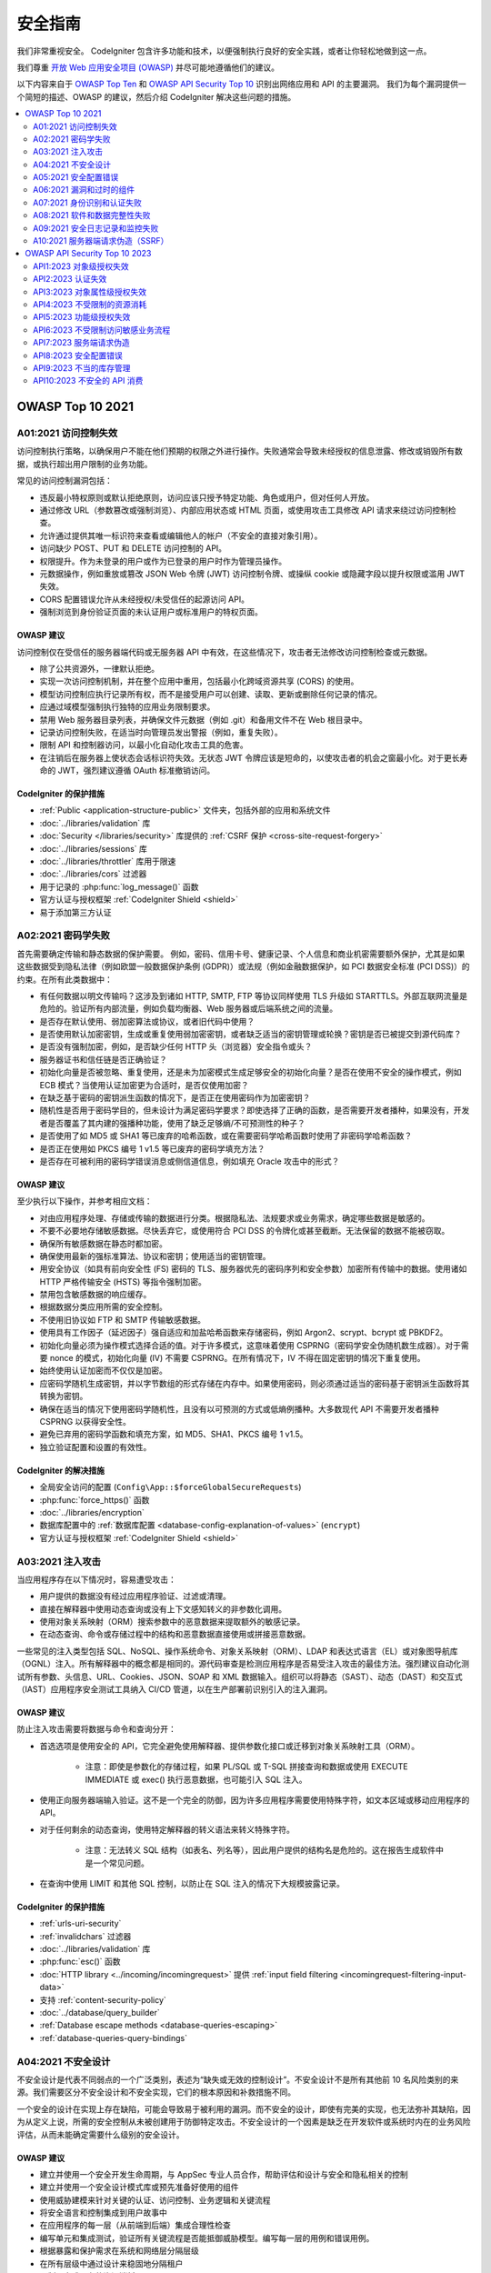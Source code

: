 ###################
安全指南
###################

我们非常重视安全。
CodeIgniter 包含许多功能和技术，以便强制执行良好的安全实践，或者让你轻松地做到这一点。

我们尊重 `开放 Web 应用安全项目 (OWASP) <https://owasp.org>`_ 并尽可能地遵循他们的建议。

以下内容来自于
`OWASP Top Ten <https://owasp.org/www-project-top-ten/>`_ 和
`OWASP API Security Top 10 <https://owasp.org/API-Security/editions/2023/en/0x11-t10/>`_
识别出网络应用和 API 的主要漏洞。
我们为每个漏洞提供一个简短的描述、OWASP 的建议，然后介绍 CodeIgniter 解决这些问题的措施。

.. contents::
    :local:
    :depth: 2

*****************
OWASP Top 10 2021
*****************

A01:2021 访问控制失效
==============================

访问控制执行策略，以确保用户不能在他们预期的权限之外进行操作。失败通常会导致未经授权的信息泄露、修改或销毁所有数据，或执行超出用户限制的业务功能。

常见的访问控制漏洞包括：

- 违反最小特权原则或默认拒绝原则，访问应该只授予特定功能、角色或用户，但对任何人开放。
- 通过修改 URL（参数篡改或强制浏览）、内部应用状态或 HTML 页面，或使用攻击工具修改 API 请求来绕过访问控制检查。
- 允许通过提供其唯一标识符来查看或编辑他人的帐户（不安全的直接对象引用）。
- 访问缺少 POST、PUT 和 DELETE 访问控制的 API。
- 权限提升。作为未登录的用户或作为已登录的用户时作为管理员操作。
- 元数据操作，例如重放或篡改 JSON Web 令牌 (JWT) 访问控制令牌、或操纵 cookie 或隐藏字段以提升权限或滥用 JWT 失效。
- CORS 配置错误允许从未经授权/未受信任的起源访问 API。
- 强制浏览到身份验证页面的未认证用户或标准用户的特权页面。

OWASP 建议
---------------------

访问控制仅在受信任的服务器端代码或无服务器 API 中有效，在这些情况下，攻击者无法修改访问控制检查或元数据。

- 除了公共资源外，一律默认拒绝。
- 实现一次访问控制机制，并在整个应用中重用，包括最小化跨域资源共享 (CORS) 的使用。
- 模型访问控制应执行记录所有权，而不是接受用户可以创建、读取、更新或删除任何记录的情况。
- 应通过域模型强制执行独特的应用业务限制要求。
- 禁用 Web 服务器目录列表，并确保文件元数据（例如 .git）和备用文件不在 Web 根目录中。
- 记录访问控制失败，在适当时向管理员发出警报（例如，重复失败）。
- 限制 API 和控制器访问，以最小化自动化攻击工具的危害。
- 在注销后在服务器上使状态会话标识符失效。无状态 JWT 令牌应该是短命的，以使攻击者的机会之窗最小化。对于更长寿命的 JWT，强烈建议遵循 OAuth 标准撤销访问。

CodeIgniter 的保护措施
----------------------

- :ref:`Public <application-structure-public>` 文件夹，包括外部的应用和系统文件
- :doc:`../libraries/validation` 库
- :doc:`Security </libraries/security>` 库提供的
  :ref:`CSRF 保护 <cross-site-request-forgery>`
- :doc:`../libraries/sessions` 库
- :doc:`../libraries/throttler` 库用于限速
- :doc:`../libraries/cors` 过滤器
- 用于记录的 :php:func:`log_message()` 函数
- 官方认证与授权框架 :ref:`CodeIgniter Shield <shield>`
- 易于添加第三方认证

A02:2021 密码学失败
===============================

首先需要确定传输和静态数据的保护需要。 例如，密码、信用卡号、健康记录、个人信息和商业机密需要额外保护，尤其是如果这些数据受到隐私法律（例如欧盟一般数据保护条例 (GDPR)）或法规（例如金融数据保护，如 PCI 数据安全标准 (PCI DSS)）的约束。在所有此类数据中：

- 有任何数据以明文传输吗？这涉及到诸如 HTTP, SMTP, FTP 等协议同样使用 TLS 升级如 STARTTLS。外部互联网流量是危险的。验证所有内部流量，例如负载均衡器、Web 服务器或后端系统之间的流量。
- 是否存在默认使用、弱加密算法或协议，或者旧代码中使用？
- 是否使用默认加密密钥，生成或重复使用弱加密密钥，或者缺乏适当的密钥管理或轮换？密钥是否已被提交到源代码库？
- 是否没有强制加密，例如，是否缺少任何 HTTP 头（浏览器）安全指令或头？
- 服务器证书和信任链是否正确验证？
- 初始化向量是否被忽略、重复使用，还是未为加密模式生成足够安全的初始化向量？是否在使用不安全的操作模式，例如 ECB 模式？当使用认证加密更为合适时，是否仅使用加密？
- 在缺乏基于密码的密钥派生函数的情况下，是否正在使用密码作为加密密钥？
- 随机性是否用于密码学目的，但未设计为满足密码学要求？即使选择了正确的函数，是否需要开发者播种，如果没有，开发者是否覆盖了其内建的强播种功能，使用了缺乏足够熵/不可预测性的种子？
- 是否使用了如 MD5 或 SHA1 等已废弃的哈希函数，或在需要密码学哈希函数时使用了非密码学哈希函数？
- 是否正在使用如 PKCS 编号 1 v1.5 等已废弃的密码学填充方法？
- 是否存在可被利用的密码学错误消息或侧信道信息，例如填充 Oracle 攻击中的形式？

OWASP 建议
---------------------

至少执行以下操作，并参考相应文档：

- 对由应用程序处理、存储或传输的数据进行分类。根据隐私法、法规要求或业务需求，确定哪些数据是敏感的。
- 不要不必要地存储敏感数据。尽快丢弃它，或使用符合 PCI DSS 的令牌化或甚至截断。无法保留的数据不能被窃取。
- 确保所有敏感数据在静态时都加密。
- 确保使用最新的强标准算法、协议和密钥；使用适当的密钥管理。
- 用安全协议（如具有前向安全性 (FS) 密码的 TLS、服务器优先的密码序列和安全参数）加密所有传输中的数据。使用诸如 HTTP 严格传输安全 (HSTS) 等指令强制加密。
- 禁用包含敏感数据的响应缓存。
- 根据数据分类应用所需的安全控制。
- 不使用旧协议如 FTP 和 SMTP 传输敏感数据。
- 使用具有工作因子（延迟因子）强自适应和加盐哈希函数来存储密码，例如 Argon2、scrypt、bcrypt 或 PBKDF2。
- 初始化向量必须为操作模式选择合适的值。对于许多模式，这意味着使用 CSPRNG（密码学安全伪随机数生成器）。对于需要 nonce 的模式，初始化向量 (IV) 不需要 CSPRNG。在所有情况下，IV 不得在固定密钥的情况下重复使用。
- 始终使用认证加密而不仅仅是加密。
- 应密码学随机生成密钥，并以字节数组的形式存储在内存中。如果使用密码，则必须通过适当的密码基于密钥派生函数将其转换为密钥。
- 确保在适当的情况下使用密码学随机性，且没有以可预测的方式或低熵例播种。大多数现代 API 不需要开发者播种 CSPRNG 以获得安全性。
- 避免已弃用的密码学函数和填充方案，如 MD5、SHA1、PKCS 编号 1 v1.5。
- 独立验证配置和设置的有效性。

CodeIgniter 的解决措施
----------------------

- 全局安全访问的配置 (``Config\App::$forceGlobalSecureRequests``)
- :php:func:`force_https()` 函数
- :doc:`../libraries/encryption`
- 数据库配置中的 :ref:`数据库配置 <database-config-explanation-of-values>` (``encrypt``)
- 官方认证与授权框架
  :ref:`CodeIgniter Shield <shield>`

A03:2021 注入攻击
==================

当应用程序存在以下情况时，容易遭受攻击：

- 用户提供的数据没有经过应用程序验证、过滤或清理。
- 直接在解释器中使用动态查询或没有上下文感知转义的非参数化调用。
- 使用对象关系映射（ORM）搜索参数中的恶意数据来提取额外的敏感记录。
- 在动态查询、命令或存储过程中的结构和恶意数据直接使用或拼接恶意数据。

一些常见的注入类型包括 SQL、NoSQL、操作系统命令、对象关系映射（ORM）、LDAP 和表达式语言（EL）或对象图导航库（OGNL）注入。所有解释器中的概念都是相同的。源代码审查是检测应用程序是否易受注入攻击的最佳方法。强烈建议自动化测试所有参数、头信息、URL、Cookies、JSON、SOAP 和 XML 数据输入。组织可以将静态（SAST）、动态（DAST）和交互式（IAST）应用程序安全测试工具纳入 CI/CD 管道，以在生产部署前识别引入的注入漏洞。

OWASP 建议
---------------------

防止注入攻击需要将数据与命令和查询分开：

- 首选选项是使用安全的 API，它完全避免使用解释器、提供参数化接口或迁移到对象关系映射工具（ORM）。

    - 注意：即使是参数化的存储过程，如果 PL/SQL 或 T-SQL 拼接查询和数据或使用 EXECUTE IMMEDIATE 或 exec() 执行恶意数据，也可能引入 SQL 注入。
- 使用正向服务器端输入验证。这不是一个完全的防御，因为许多应用程序需要使用特殊字符，如文本区域或移动应用程序的 API。
- 对于任何剩余的动态查询，使用特定解释器的转义语法来转义特殊字符。

    - 注意：无法转义 SQL 结构（如表名、列名等），因此用户提供的结构名是危险的。这在报告生成软件中是一个常见问题。
- 在查询中使用 LIMIT 和其他 SQL 控制，以防止在 SQL 注入的情况下大规模披露记录。

CodeIgniter 的保护措施
----------------------

- :ref:`urls-uri-security`
- :ref:`invalidchars` 过滤器
- :doc:`../libraries/validation` 库
- :php:func:`esc()` 函数
- :doc:`HTTP library <../incoming/incomingrequest>` 提供
  :ref:`input field filtering <incomingrequest-filtering-input-data>`
- 支持 :ref:`content-security-policy`
- :doc:`../database/query_builder`
- :ref:`Database escape methods <database-queries-escaping>`
- :ref:`database-queries-query-bindings`

A04:2021 不安全设计
========================

不安全设计是代表不同弱点的一个广泛类别，表述为“缺失或无效的控制设计”。不安全设计不是所有其他前 10 名风险类别的来源。我们需要区分不安全设计和不安全实现，它们的根本原因和补救措施不同。

一个安全的设计在实现上存在缺陷，可能会导致易于被利用的漏洞。而不安全的设计，即使有完美的实现，也无法弥补其缺陷，因为从定义上说，所需的安全控制从未被创建用于防御特定攻击。不安全设计的一个因素是缺乏在开发软件或系统时内在的业务风险评估，从而未能确定需要什么级别的安全设计。

OWASP 建议
---------------------

- 建立并使用一个安全开发生命周期，与 AppSec 专业人员合作，帮助评估和设计与安全和隐私相关的控制
- 建立并使用一个安全设计模式库或预先准备好使用的组件
- 使用威胁建模来针对关键的认证、访问控制、业务逻辑和关键流程
- 将安全语言和控制集成到用户故事中
- 在应用程序的每一层（从前端到后端）集成合理性检查
- 编写单元和集成测试，验证所有关键流程是否能抵御威胁模型。编写每一层的用例和错误用例。
- 根据暴露和保护需求在系统和网络层分隔层级
- 在所有层级中通过设计来稳固地分隔租户
- 限制用户或服务的资源消耗

CodeIgniter 的保护措施
----------------------

- :doc:`PHPUnit testing <../testing/overview>`
- 使用 :doc:`../libraries/throttler` 进行速率限制
- 一个官方的身份验证和授权框架 :ref:`CodeIgniter Shield <shield>`

A05:2021 安全配置错误
==================================

如果应用程序存在以下情况，可能会暴露于安全风险中：

- 在应用程序堆栈的任何部分缺乏适当的安全加固，或云服务上配置不当的权限。
- 启用了或安装了不必要的功能（例如，不必要的端口、服务、页面、账户或权限）。
- 默认账户及其密码仍然启用且未更改。
- 错误处理向用户透露了堆栈跟踪或其他过度详细的错误信息。
- 对于升级系统，最新的安全功能被禁用或未安全配置。
- 应用服务器、应用框架（如 Struts、Spring、ASP.NET）、库、数据库等的安全设置未设定为安全值。
- 服务器没有发送安全头或指令，或它们未设定为安全值。
- 软件过时或存在漏洞（参见 A06:2021-漏洞和过时的组件）。

如果没有一个集中的、可重复的应用程序安全配置过程，系统将面临更高的风险。

OWASP 建议
---------------------

应实施安全的安装流程，包括：

- 一个可重复的加固过程，使部署另一个适当锁定的环境变得快速且简单。开发、QA 和生产环境应全部按相同的方式配置，并在每个环境中使用不同的凭证。此过程应自动化，以尽量减少设置新安全环境所需的精力。
- 一个最小的平台，没有任何不必要的功能、组件、文档和示例。删除或不安装未使用的功能和框架。
- 将审查和更新配置作为补丁管理过程的一部分，适用于所有安全说明、更新和补丁（参见 A06:2021-漏洞和过时的组件）。审查云存储权限（例如 S3 存储桶权限）。
- 一个分段的应用程序架构提供了组件或租户之间的有效且安全的分离，使用分段、容器化或云安全组（ACL）。
- 向客户端发送安全指令，例如安全头信息。
- 一个自动化过程，在所有环境中验证配置和设置的有效性。

CodeIgniter 的保护措施
----------------------

- :ref:`spark config:check <confirming-config-values>` 命令
- :ref:`spark phpini:check <spark-phpini-check>` 命令
- 默认情况下使用 :ref:`生产模式 <environment-constant>`
- :ref:`secureheaders` 过滤器

A06:2021 漏洞和过时的组件
===========================================

当存在以下情况时，你可能会受到漏洞的影响：

- 如果你不知道所使用的所有组件（包括客户端和服务端）的版本。这包括你直接使用的组件以及嵌套依赖项。
- 如果软件存在漏洞、不再受支持或过期。这包括操作系统、Web/应用服务器、数据库管理系统（DBMS）、应用程序、API 以及所有组件、运行环境和库。
- 如果你没有定期扫描漏洞并订阅与所用组件相关的安全公告。
- 如果你没有基于风险在及时的基础上修复或升级底层平台、框架和依赖项。这在补丁管理是月度或季度任务的环境中很常见，会使组织在数天或数月内不必要地暴露于已修复的漏洞中。
- 如果软件开发人员没有测试更新、升级或打补丁的库的兼容性。
- 如果你没有保障组件的配置安全（参见 A05:2021-安全配置错误）。

OWASP 建议
---------------------

应有一个补丁管理流程，以：

- 删除未使用的依赖项、不必要的功能、组件、文件和文档。
- 持续清点客户端和服务端组件（如框架、库）及其依赖项的版本，使用 tools like versions、OWASP Dependency Check、retire.js 等工具。持续监控如公共漏洞和暴露（CVE）和国家漏洞数据库（NVD）等来源，以查找组件中的漏洞。使用软件组成分析工具来自动化此过程。订阅电子邮件警报，以获取与所用组件相关的安全漏洞。
- 仅从官方来源通过安全链接获取组件。优先选择签名包以减少包含已修改的恶意组件的可能（参见 A08:2021-软件和数据完整性失败）。
- 监控未维护或不为旧版本创建安全补丁的库和组件。如果打补丁不可能，考虑部署虚拟补丁来监控、检测或防护发现的问题。

每个组织必须确保有一个持续的计划，用于在应用程序或组合的生命周期内监控、分类和应用更新或配置更改。

CodeIgniter 的保护措施
----------------------

- 使用 Composer :ref:`app-starter-upgrading`

A07:2021 身份识别和认证失败
===================================================

确认用户身份、认证和 Session 管理对防范与认证相关的攻击至关重要。如果应用程序存在以下情况，可能存在认证弱点：

- 允许自动攻击，例如凭证填充攻击，攻击者拥有一份有效的用户名和密码列表。
- 允许暴力破解或其他自动化攻击。
- 允许默认、弱或众所周知的密码，例如“Password1”或“admin/admin”。
- 使用弱或无效的凭证恢复和忘记密码流程，例如不能保障安全的“基于知识的答案”。
- 使用明文、加密或弱哈希的密码数据存储（参见 A02:2021-加密失败）。
- 缺失或无效的多因素认证。
- 在 URL 中暴露 Session 标识符。
- 成功登录后重用 Session 标识符。
- 未能正确使 Session ID 无效。用户 Session 或认证令牌（主要是单点登录（SSO）令牌）在注销或一段时间不活动期间未被正确使无效。

OWASP 建议
---------------------

- 在可能的情况下，实现多因素认证，以防范自动化凭证填充、暴力破解和被盗凭证重复使用攻击。
- 不要使用任何默认凭证进行运输或部署，特别是对于管理员用户。
- 实施弱密码检查，例如针对最差的 10,000 个密码列表测试新或更改的密码。
- 根据国家标准与技术研究所（NIST）800-63b 第 5.1.1 节的记忆密码或其他现代、基于证据的密码策略，调整密码长度、复杂性和轮换策略。
- 确保注册、凭证恢复和 API 路径针对账户枚举攻击进行了加强，即对所有结果使用相同的消息。
- 限制或逐渐延迟失败的登录尝试，但要小心不要创建拒绝服务情景。记录所有失败并在检测到凭证填充、暴力破解或其他攻击时警告管理员。
- 使用服务器端的安全内置 Session 管理器，在登录后生成高熵的新随机 Session ID。Session 标识符不应在 URL 中出现，应安全存储，并在注销、空闲和绝对超时后使其失效。

CodeIgniter 的保护措施
----------------------

- :doc:`Session <../libraries/sessions>` 库
- 官方的认证和授权框架 :ref:`CodeIgniter Shield <shield>`

A08:2021 软件和数据完整性失败
=============================================

软件和数据完整性失败涉及未能保护代码和基础设施免受完整性违反的影响。例如，当应用程序依赖来自不受信任来源、仓库和内容分发网络（CDNs）的插件、库或模块时，就可能存在问题。不安全的 CI/CD 管道可能引入未经授权的访问、恶意代码或系统泄露的潜在风险。

最后，许多应用程序现在包括自动更新功能，而这些更新在没有充分的完整性验证的情况下下载并应用于先前受信任的应用程序。攻击者可能会上传他们自己的更新，并分发和运行在所有安装中。

另一个例子是，当对象或数据被编码或序列化为攻击者可以看到和修改的结构时，存在不安全的反序列化风险。

OWASP 建议
---------------------

- 使用数字签名或类似机制来验证软件或数据是否来自预期来源，并且未被修改。
- 确保库和依赖项（如 npm 或 Maven）使用受信任的仓库。如果你有更高的风险配置文件，请考虑托管一个经过验证的内部已知良好仓库。
- 确保使用软件供应链安全工具（如 OWASP Dependency Check 或 OWASP CycloneDX）来验证组件不包含已知漏洞。
- 确保对代码和配置更改进行审查过程，以尽量减少引入恶意代码或配置到软件管道中的可能性。
- 确保你的 CI/CD 管道具有适当的隔离、配置和访问控制，以确保代码在构建和部署过程中的完整性。
- 确保未签名或未加密的序列化数据未发送到不受信任的客户端，而不进行某种形式的完整性检查或数字签名，以检测序列化数据的篡改或重放。

CodeIgniter 的保护措施
----------------------

- 不适用

A09:2021 安全日志记录和监控失败
=================================================

此类别旨在帮助检测、升级和响应活动中的入侵。如果没有日志记录和监控，入侵将无法被检测到。以下情况下发生日志记录、检测、监控和主动响应不足的情况：

- 可审计事件（如登录、登录失败和高价值交易）未被记录。
- 警告和错误没有生成、生成不充分或不清晰的日志消息。
- 未监控应用程序和 API 的日志以发现可疑活动。
- 日志仅本地存储。
- 适当的警报阈值和响应升级过程没有到位或无效。
- 动态应用安全测试（DAST）工具（如 OWASP ZAP）的渗透测试和扫描未触发警报。
- 应用程序无法实时或接近实时检测、升级或警报活跃攻击。

如果将日志记录和警报事件暴露给用户或攻击者（参见 A01:2021-访问控制失效），你就可能会受到信息泄露的影响。

OWASP 建议
---------------------

开发人员应根据应用程序的风险实施以下一些或所有控制：

- 确保所有登录、访问控制和服务器端输入验证失败事件都能够记录下来，并具有足够的用户上下文以识别可疑或恶意账户，并保存足够长的时间以允许延迟的法证分析。
- 确保生成的日志格式易于日志管理解决方案消费。
- 确保日志数据正确编码，以防止对日志记录或监控系统的注入或攻击。
- 确保高价值交易有完整性控制的审计追踪，以防止篡改或删除，如只追加数据库表或类似机制。
- DevSecOps 团队应建立有效的监控和警报系统，以便快速检测和响应可疑活动。
- 建立或采用事故响应和恢复计划，如国家标准与技术研究所（NIST）800-61r2 或更新版本。

存在商业和开源的应用保护框架，如 OWASP ModSecurity Core Rule Set，以及开源日志关联软件，如 Elasticsearch、Logstash、Kibana（ELK）堆栈，具有自定义仪表板和警报功能。

CodeIgniter 的保护措施
----------------------

- :doc:`Logging <../general/logging>` 库
- 官方的认证和授权框架 :ref:`CodeIgniter Shield <shield>`

A10:2021 服务器端请求伪造（SSRF）
===========================================

当一个 Web 应用程序在获取远程资源时未验证用户提供的 URL，就会发生 SSRF 漏洞。它允许攻击者强迫应用程序将构造的请求发送到意料之外的目的地，即使受到防火墙、VPN 或其他类型的网络访问控制列表（ACL）的保护。

由于现代 Web 应用程序为最终用户提供了便利的功能，获取 URL 成为了常见的情况。因此，SSRF 的发生率在增加。与此同时，由于云服务和架构的复杂性，SSRF 的严重性也在增加。

OWASP 建议
---------------------

开发人员可以通过实施以下一些或所有的深度防御控制来预防 SSRF：

从网络层：

- 将远程资源访问功能划分到不同的网络中，以减少 SSRF 的影响
- 强制执行“默认拒绝”的防火墙策略或网络访问控制规则，以阻止所有不重要的内部网络流量。

   - 提示：

     * 基于应用程序建立防火墙规则的所有权和生命周期。
     * 记录防火墙上所有接受和阻止的网络流（参见 A09:2021-安全日志记录和监控失败）。

从应用层：

- 清理和验证所有客户端提供的输入数据
- 通过允许列表强制 URL 模式、端口和目的地
- 不要将原始响应发送给客户端
- 禁用 HTTP 重定向
- 注意 URL 一致性，以避免 DNS 重新绑定和“检查时与使用时”(TOCTOU) 竞争条件等攻击

不要通过使用拒绝列表或正则表达式来缓解 SSRF。攻击者拥有绕过拒绝列表的有效负载列表、工具和技能。

CodeIgniter 的保护措施
----------------------

- :doc:`../libraries/validation` 库
- :doc:`HTTP 库 <../incoming/incomingrequest>` 提供了 :ref:`输入字段过滤 <incomingrequest-filtering-input-data>`

******************************
OWASP API Security Top 10 2023
******************************

API1:2023 对象级授权失效
===========================================

API 往往会暴露处理对象标识符的端点，这样会产生广泛的对象级访问控制问题。在每个使用来自用户的 ID 访问数据源的函数中，都应考虑对象级授权检查。

OWASP 建议
---------------------

- 实施依赖于用户策略和层级的适当授权机制。
- 使用授权机制检查登录用户是否有权在每个使用客户端输入访问数据库记录的函数中执行请求的操作。
- 优先使用随机且不可预测的值作为记录 ID 的 GUID。
- 编写测试以评估授权机制的漏洞。不要部署使测试失败的更改。

CodeIgniter 的保护措施
----------------------

- 官方的认证和授权框架 :ref:`CodeIgniter Shield <shield>`
- :doc:`PHPUnit 测试 <../testing/overview>`

API2:2023 认证失效
===============================

认证机制常常被错误地实现，使得攻击者能够破解认证令牌或利用实现缺陷临时或永久地假冒其他用户的身份。破坏系统识别客户端/用户的能力就会破坏 API 的整体安全性。

OWASP 建议
---------------------

- 确保了解所有可能的 API 认证流程（移动应用/Web/实现单击认证的深层链接等）。询问你的工程师是否遗漏了某些流程。
- 了解你的认证机制。确保理解它们的用途和使用方法。OAuth 不是认证，API 密钥也不是。
- 不要在认证、令牌生成或密码存储方面重新发明轮子。使用标准。
- 凭据恢复/忘记密码端点应在防御暴力破解、速率限制和锁定保护方面与登录端点同等对待。
- 对于敏感操作（例如更改账户所有者的电子邮件地址/两因素认证电话号码），需要重新认证。
- 使用 OWASP 认证备忘清单。
- 尽可能实施多因素认证。
- 实施防暴力破解机制，以减轻凭据填充、字典攻击和针对认证端点的暴力破解攻击。此机制应比 API 上的常规速率限制机制更严格。
- 实施账号锁定/验证码机制，以防止针对特定用户的暴力破解攻击。实施弱密码检查。
- API 密钥不应用于用户认证。它们仅应用于 API 客户端认证。

CodeIgniter 的保护措施
----------------------

- :doc:`../incoming/filters`
- :ref:`routing-spark-routes` 命令
- 官方的认证和授权框架 :ref:`CodeIgniter Shield <shield>`
- 用于速率限制的 :doc:`../libraries/throttler`

API3:2023 对象属性级授权失效
====================================================

这一类别结合了 API3:2019 的过度数据暴露和 API6:2019 的大量赋值问题，集中在根本原因：缺乏或不当的对象属性级授权验证。这导致了未经授权方的信息暴露或篡改。

OWASP 建议
---------------------

- 当通过 API 端点暴露一个对象时，始终确保用户应该访问你暴露的对象属性。
- 避免使用诸如 to_json() 和 to_string() 之类的通用方法。相反，应选择具体的对象属性进行返回。
- 如果可能，避免使用自动将客户端输入绑定到代码变量、内部对象或对象属性的功能（“大量赋值”）。
- 仅允许客户端更新对象的特定属性。
- 实施基于模式的响应验证机制作为额外的安全层。作为该机制的一部分，定义并强制执行所有 API 方法返回的数据。
- 根据端点的业务/功能需求，将返回的数据结构保持在最低限度。

CodeIgniter 的保护措施
----------------------

- 模型的 :ref:`model-allowed-fields`
- 官方的认证和授权框架 :ref:`CodeIgniter Shield <shield>`

API4:2023 不受限制的资源消耗
===========================================

满足 API 请求需要诸如网络带宽、CPU、内存和存储等资源。其他诸如电子邮件/SMS/电话或生物信息验证等资源由服务提供商通过 API 集成提供，并按请求付费。成功的攻击可能导致拒绝服务或运营成本增加。

OWASP 建议
---------------------

- 使用一种可以轻松限制内存、CPU、重启次数、文件描述符和进程（如容器/无服务器代码，例如 Lambdas）的方法。
- 定义并强制执行所有传入参数和负载数据的最大尺寸，例如字符串的最大长度、数组中的最大元素数和最大上传文件大小（无论存储在本地还是云存储中）。
- 实施限制客户端在定义时间范围内与 API 交互频率的机制（速率限制）。
- 速率限制应根据业务需求进行微调。某些 API 端点可能需要更严格的策略。
- 限制/节流单个 API 客户端/用户执行单个操作的次数或频率（例如验证一次性密码，或在不访问一次性 URL 的情况下请求密码恢复）。
- 添加适当的服务器端验证以控制查询字符串和请求体参数，尤其是那些控制响应中返回记录数量的参数。
- 为所有服务提供商/API 集成配置消费限制。如果无法设置消费限制，应配置帐单警报。

CodeIgniter 的保护措施
----------------------

- :doc:`../libraries/validation` 库
- 用于速率限制的 :doc:`../libraries/throttler`

API5:2023 功能级授权失效
=============================================

复杂的访问控制策略，包括不同的层级、组和角色，以及行政和常规功能之间不明确的分离，往往导致授权缺陷。通过利用这些问题，攻击者可以访问其他用户的资源和/或管理功能。

OWASP 建议
---------------------

你的应用程序应有一个一致且易于分析的授权模块，该模块应从所有业务功能中调用。通常，这种保护是由应用代码外部的一个或多个组件提供的。

- 执行机制应该默认拒绝所有访问，需要对每个功能的访问显式授予特定角色。
- 根据功能级授权缺陷审查你的 API 端点，同时牢记应用程序的业务逻辑和组层次结构。
- 确保所有管理控制器都继承自实现基于用户组/角色的授权检查的管理抽象控制器。
- 确保常规控制器内的管理功能实现基于用户组和角色的授权检查。

CodeIgniter 的保护措施
----------------------

- :doc:`../incoming/filters`
- 官方的认证和授权框架 :ref:`CodeIgniter Shield <shield>`

API6:2023 不受限制访问敏感业务流程
=========================================================

存在这种风险的 API 暴露了某些业务流程——例如购票或发布评论——而没有考虑到这些功能如果以自动化的方式被过度使用会对业务造成怎样的损害。这并不一定来源于实现上的漏洞。

OWASP 建议
---------------------

缓解计划应该分两层进行：

- 业务层：识别出如果过度使用可能对业务造成损害的业务流程。
- 工程层：选择合适的保护机制来减轻业务风险。

一些保护机制相对简单，而另一些则更复杂。以下方法通常用于减缓自动化威胁：

- 设备指纹识别：拒绝意外客户端设备的服务（例如无头浏览器）往往会使威胁行为者使用更复杂的解决方案，从而增加其成本。
- 人类检测：使用验证码或更先进的生物识别解决方案（例如输入模式）。
- 非人类模式检测：分析用户流程以检测非人类模式（例如用户在不到一秒钟内访问了“添加到购物车”和“完成购买”功能）。
- 考虑阻止 Tor 出站节点和知名代理的 IP 地址。

保护并限制直接由机器使用的 API（如开发者和 B2B API）的访问。这些 API 往往是攻击者的容易目标，因为它们通常没有实现所有必要的保护机制。

CodeIgniter 的保护措施
----------------------

- 不适用

API7:2023 服务端请求伪造
=====================================

服务端请求伪造（SSRF）漏洞可能会在 API 获取远程资源时未对用户提供的 URI 进行验证时出现。这使得攻击者能够迫使应用程序向意外的目标发送伪造的请求，即使这些目标受防火墙或 VPN 保护。

OWASP 建议
---------------------

- 在你的网络中隔离资源获取机制：通常这些功能是为了获取远程资源而不是内部资源。
- 在可能的情况下，使用白名单：

  - 用户预计下载资源的远程来源（例如 Google Drive, Gravatar 等）
  - URL 方案和端口
  - 给定功能的可接受媒体类型
- 禁用 HTTP 重定向。
- 使用经过良好测试和维护的 URL 解析器，以避免由于 URL 解析不一致引起的问题。
- 验证并清理所有客户端提供的输入数据。
- 不要向客户端发送原始响应。

CodeIgniter 的保护措施
----------------------

- :doc:`../libraries/validation` 库
- :doc:`HTTP library <../incoming/incomingrequest>` 提供 :ref:`输入字段过滤 <incomingrequest-filtering-input-data>`
- :doc:`CURLRequest <../libraries/curlrequest>` 类
- :doc:`URI <../libraries/uri>` 类

API8:2023 安全配置错误
===================================

API 及其支持系统通常包含复杂的配置，旨在使 API 更加可定制。软件和 DevOps 工程师可能会忽视这些配置，或在配置时未遵循安全最佳实践，从而为各种类型的攻击打开了大门。

OWASP 建议
---------------------

API 生命周期应包括：

- 一个可重复的强化过程，以快速轻松地部署一个适当锁定的环境。
- 在整个 API 栈中审查和更新配置的任务。审查应包含：编排文件、API 组件和云服务（例如 S3 存储桶权限）。
- 一个自动化过程，持续评估所有环境中配置和设置的有效性。

此外：

- 确保所有从客户端到 API 服务器及任何上下游组件的 API 通信都在加密通信通道（TLS）上进行，无论它是内部 API 还是公开 API。
- 明确每个 API 可以访问的 HTTP 动词：应禁用所有其他 HTTP 动词（例如 HEAD）。
- 预计从基于浏览器的客户端（例如，Web 应用前端）访问的 API 应至少：

  - 实施适当的跨域资源共享（CORS）策略
  - 包含适用的安全头
- 将传入内容类型/数据格式限制为符合业务/功能要求的那些。
- 确保 HTTP 服务器链中的所有服务器（例如，负载均衡器、反向和正向代理、后端服务器）以一致的方式处理传入请求，以避免反序列化问题。
- 在适用的情况下，定义并强制执行所有 API 响应负载模式，包括错误响应，以防止异常跟踪和其他有价值的信息被返回给攻击者。

CodeIgniter 的保护措施
----------------------

- 全局安全访问配置（``Config\App::$forceGlobalSecureRequests``）
- :php:func:`force_https()` 函数
- :ref:`已定义路由 <defined-route-routing>`
- :ref:`auto-routing-improved`
- :doc:`../libraries/cors` 过滤器

API9:2023 不当的库存管理
=======================================

相比传统的 web 应用程序，API 往往暴露更多的端点，因此适当且更新的文档变得尤为重要。适当的主机和已部署 API 版本的库存管理也很重要，可以减轻诸如弃用 API 版本和暴露调试端点等问题。

OWASP 建议
---------------------

- 清点所有 API 主机并记录每个主机的重要方面，关注 API 环境（例如生产、暂存、测试、开发），谁应具有对主机的网络访问权限（例如公共、内部、合作伙伴）以及 API 版本。
- 清点集成的服务并记录其重要方面，例如它们在系统中的角色、交换的数据（数据流）及其敏感性。
- 记录 API 的所有方面，例如认证、错误、重定向、速率限制、跨域资源共享（CORS）策略和端点，包括它们的参数、请求和响应。
- 通过采用开放标准自动生成文档。在你的 CI/CD 流水线中包含文档构建。
- 仅向授权使用 API 的人提供 API 文档。
- 对所有暴露的 API 版本使用外部保护措施（例如专门的 API 安全解决方案），而不仅限于当前的生产版本。
- 避免在非生产 API 部署中使用生产数据。如果无法避免，这些端点应得到与生产端点相同的安全处理。
- 当新版本的 API 包含安全改进时，进行风险分析，以通知旧版本所需的缓解措施。例如，是否可以在不破坏 API 兼容性的情况下向后移植改进，或需要迅速移除旧版本并强迫所有客户端迁移到最新版本。

CodeIgniter 的保护措施
----------------------

- :ref:`routing-spark-routes` 命令

API10:2023 不安全的 API 消费
=====================================

开发者往往比起用户输入更信任从第三方 API 接收的数据，因此更倾向于采用较弱的安全标准。为了攻击 API，攻击者更可能是针对集成的第三方服务，而不是直接尝试攻击目标 API。

OWASP 建议
---------------------

- 在评估服务提供商时，评估其 API 的安全状态。
- 确保所有 API 交互都通过安全通信通道（TLS）进行。
- 在使用从集成 API 接收到的数据之前，始终验证并适当清理这些数据。
- 保持一个集成 API 可能重定向到的已知位置白名单：不要盲目跟随重定向。

CodeIgniter 的保护措施
----------------------

- :doc:`CURLRequest <../libraries/curlrequest>` 类
- :doc:`../libraries/validation` 库
